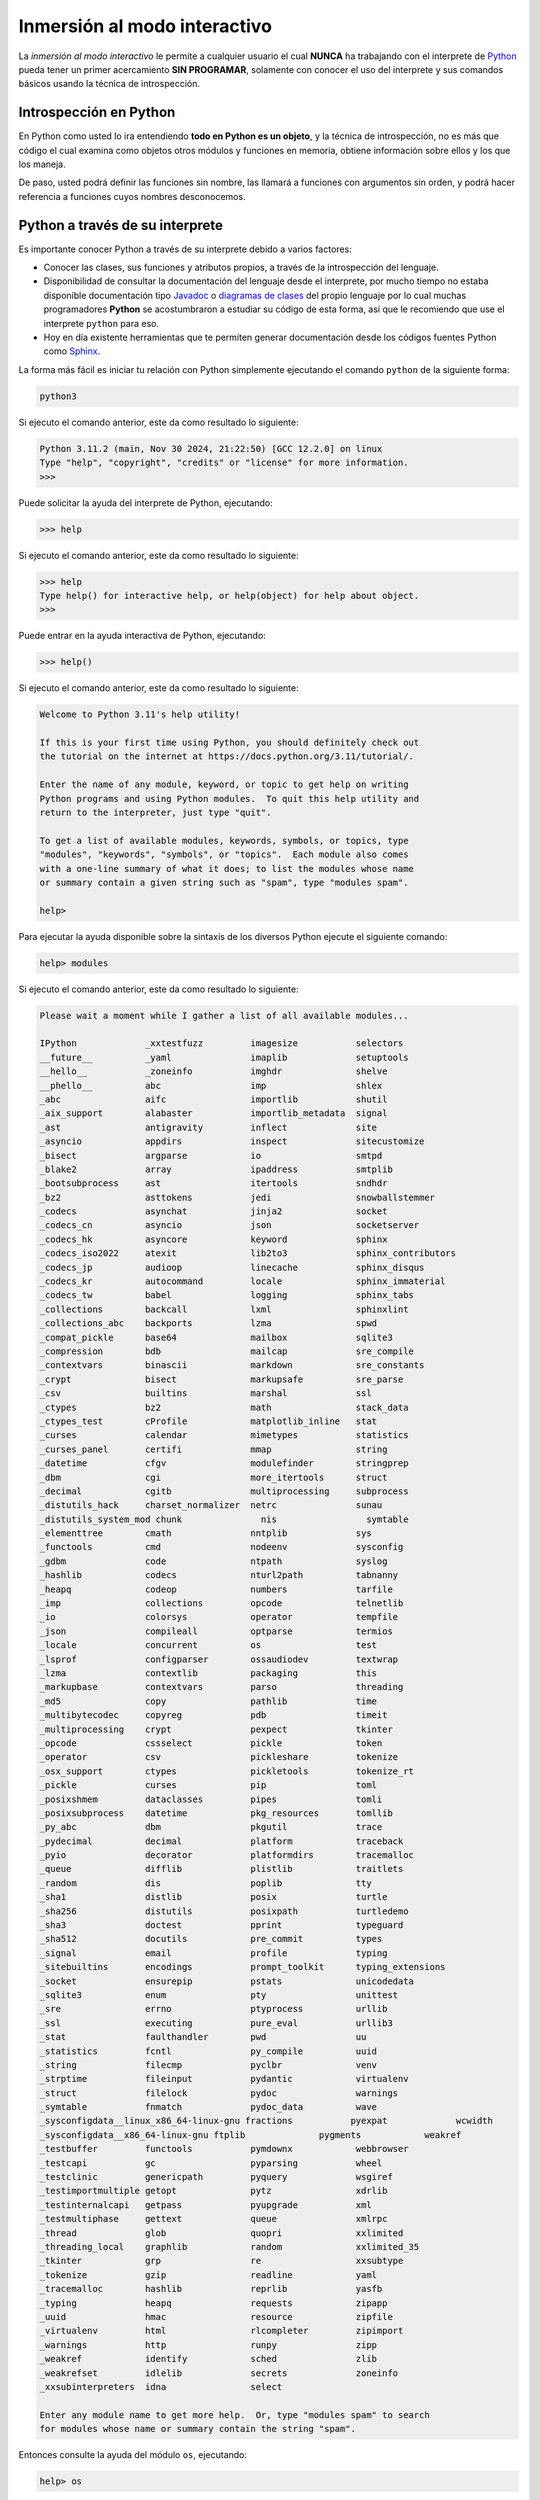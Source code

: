 .. _python_interactivo:

Inmersión al modo interactivo
-----------------------------

La *inmersión al modo interactivo* le permite a cualquier usuario el cual **NUNCA**
ha trabajando con el interprete de `Python`_ pueda tener un primer acercamiento
**SIN PROGRAMAR**, solamente con conocer el uso del interprete y sus comandos básicos
usando la técnica de introspección.

.. _python_introspeccion:

Introspección en Python
.......................

En Python como usted lo ira entendiendo **todo en Python es un objeto**, y la
técnica de introspección, no es más que código el cual examina como objetos
otros módulos y funciones en memoria, obtiene información sobre ellos y los
que los maneja.

De paso, usted podrá definir las funciones sin nombre, las llamará a
funciones con argumentos sin orden, y podrá hacer referencia a funciones
cuyos nombres desconocemos.


Python a través de su interprete
................................

Es importante conocer Python a través de su interprete debido a varios
factores:

- Conocer las clases, sus funciones y atributos propios, a través de la
  introspección del lenguaje.

- Disponibilidad de consultar la documentación del lenguaje desde el
  interprete, por mucho tiempo no estaba disponible documentación tipo
  `Javadoc`_ o `diagramas de clases`_ del propio lenguaje por lo cual
  muchas programadores **Python** se acostumbraron a estudiar su código de
  esta forma, así que le recomiendo que use el interprete ``python`` para
  eso.

- Hoy en día existente herramientas que te permiten generar
  documentación desde los códigos fuentes Python como `Sphinx`_.

La forma más fácil es iniciar tu relación con Python simplemente ejecutando
el comando ``python`` de la siguiente forma:

.. code-block:: console

    python3

Si ejecuto el comando anterior, este da como resultado lo siguiente:

.. code-block:: pycon
    :class: no-copy

    Python 3.11.2 (main, Nov 30 2024, 21:22:50) [GCC 12.2.0] on linux
    Type "help", "copyright", "credits" or "license" for more information.
    >>>


Puede solicitar la ayuda del interprete de Python, ejecutando:

.. code-block:: pycon

    >>> help

Si ejecuto el comando anterior, este da como resultado lo siguiente:

.. code-block:: pycon
    :class: no-copy

    >>> help
    Type help() for interactive help, or help(object) for help about object.
    >>>

Puede entrar en la ayuda interactiva de Python, ejecutando:

.. code-block:: pycon

    >>> help()

Si ejecuto el comando anterior, este da como resultado lo siguiente:

.. code-block:: pycon
    :class: no-copy

    Welcome to Python 3.11's help utility!

    If this is your first time using Python, you should definitely check out
    the tutorial on the internet at https://docs.python.org/3.11/tutorial/.

    Enter the name of any module, keyword, or topic to get help on writing
    Python programs and using Python modules.  To quit this help utility and
    return to the interpreter, just type "quit".

    To get a list of available modules, keywords, symbols, or topics, type
    "modules", "keywords", "symbols", or "topics".  Each module also comes
    with a one-line summary of what it does; to list the modules whose name
    or summary contain a given string such as "spam", type "modules spam".

    help>

Para ejecutar la ayuda disponible sobre la sintaxis de los diversos Python
ejecute el siguiente comando:

.. code-block:: pycon

    help> modules

Si ejecuto el comando anterior, este da como resultado lo siguiente:

.. code-block:: pycon
    :class: no-copy

    Please wait a moment while I gather a list of all available modules...

    IPython             _xxtestfuzz         imagesize           selectors
    __future__          _yaml               imaplib             setuptools
    __hello__           _zoneinfo           imghdr              shelve
    __phello__          abc                 imp                 shlex
    _abc                aifc                importlib           shutil
    _aix_support        alabaster           importlib_metadata  signal
    _ast                antigravity         inflect             site
    _asyncio            appdirs             inspect             sitecustomize
    _bisect             argparse            io                  smtpd
    _blake2             array               ipaddress           smtplib
    _bootsubprocess     ast                 itertools           sndhdr
    _bz2                asttokens           jedi                snowballstemmer
    _codecs             asynchat            jinja2              socket
    _codecs_cn          asyncio             json                socketserver
    _codecs_hk          asyncore            keyword             sphinx
    _codecs_iso2022     atexit              lib2to3             sphinx_contributors
    _codecs_jp          audioop             linecache           sphinx_disqus
    _codecs_kr          autocommand         locale              sphinx_immaterial
    _codecs_tw          babel               logging             sphinx_tabs
    _collections        backcall            lxml                sphinxlint
    _collections_abc    backports           lzma                spwd
    _compat_pickle      base64              mailbox             sqlite3
    _compression        bdb                 mailcap             sre_compile
    _contextvars        binascii            markdown            sre_constants
    _crypt              bisect              markupsafe          sre_parse
    _csv                builtins            marshal             ssl
    _ctypes             bz2                 math                stack_data
    _ctypes_test        cProfile            matplotlib_inline   stat
    _curses             calendar            mimetypes           statistics
    _curses_panel       certifi             mmap                string
    _datetime           cfgv                modulefinder        stringprep
    _dbm                cgi                 more_itertools      struct
    _decimal            cgitb               multiprocessing     subprocess
    _distutils_hack     charset_normalizer  netrc               sunau
    _distutils_system_mod chunk               nis                 symtable
    _elementtree        cmath               nntplib             sys
    _functools          cmd                 nodeenv             sysconfig
    _gdbm               code                ntpath              syslog
    _hashlib            codecs              nturl2path          tabnanny
    _heapq              codeop              numbers             tarfile
    _imp                collections         opcode              telnetlib
    _io                 colorsys            operator            tempfile
    _json               compileall          optparse            termios
    _locale             concurrent          os                  test
    _lsprof             configparser        ossaudiodev         textwrap
    _lzma               contextlib          packaging           this
    _markupbase         contextvars         parso               threading
    _md5                copy                pathlib             time
    _multibytecodec     copyreg             pdb                 timeit
    _multiprocessing    crypt               pexpect             tkinter
    _opcode             cssselect           pickle              token
    _operator           csv                 pickleshare         tokenize
    _osx_support        ctypes              pickletools         tokenize_rt
    _pickle             curses              pip                 toml
    _posixshmem         dataclasses         pipes               tomli
    _posixsubprocess    datetime            pkg_resources       tomllib
    _py_abc             dbm                 pkgutil             trace
    _pydecimal          decimal             platform            traceback
    _pyio               decorator           platformdirs        tracemalloc
    _queue              difflib             plistlib            traitlets
    _random             dis                 poplib              tty
    _sha1               distlib             posix               turtle
    _sha256             distutils           posixpath           turtledemo
    _sha3               doctest             pprint              typeguard
    _sha512             docutils            pre_commit          types
    _signal             email               profile             typing
    _sitebuiltins       encodings           prompt_toolkit      typing_extensions
    _socket             ensurepip           pstats              unicodedata
    _sqlite3            enum                pty                 unittest
    _sre                errno               ptyprocess          urllib
    _ssl                executing           pure_eval           urllib3
    _stat               faulthandler        pwd                 uu
    _statistics         fcntl               py_compile          uuid
    _string             filecmp             pyclbr              venv
    _strptime           fileinput           pydantic            virtualenv
    _struct             filelock            pydoc               warnings
    _symtable           fnmatch             pydoc_data          wave
    _sysconfigdata__linux_x86_64-linux-gnu fractions           pyexpat             wcwidth
    _sysconfigdata__x86_64-linux-gnu ftplib              pygments            weakref
    _testbuffer         functools           pymdownx            webbrowser
    _testcapi           gc                  pyparsing           wheel
    _testclinic         genericpath         pyquery             wsgiref
    _testimportmultiple getopt              pytz                xdrlib
    _testinternalcapi   getpass             pyupgrade           xml
    _testmultiphase     gettext             queue               xmlrpc
    _thread             glob                quopri              xxlimited
    _threading_local    graphlib            random              xxlimited_35
    _tkinter            grp                 re                  xxsubtype
    _tokenize           gzip                readline            yaml
    _tracemalloc        hashlib             reprlib             yasfb
    _typing             heapq               requests            zipapp
    _uuid               hmac                resource            zipfile
    _virtualenv         html                rlcompleter         zipimport
    _warnings           http                runpy               zipp
    _weakref            identify            sched               zlib
    _weakrefset         idlelib             secrets             zoneinfo
    _xxsubinterpreters  idna                select

    Enter any module name to get more help.  Or, type "modules spam" to search
    for modules whose name or summary contain the string "spam".

Entonces consulte la ayuda del módulo ``os``, ejecutando:

.. code-block:: pycon

    help> os

Si ejecuto el comando anterior, este da como resultado lo siguiente:

.. code-block:: pycon
    :class: no-copy

    Help on module os:

    NAME
        os - OS routines for NT or Posix depending on what system we're on.

    MODULE REFERENCE
        https://docs.python.org/3.11/library/os.html

        The following documentation is automatically generated from the Python
        source files.  It may be incomplete, incorrect or include features that
        are considered implementation detail and may vary between Python
        implementations.  When in doubt, consult the module reference at the
        location listed above.

    DESCRIPTION
        This exports:
          - all functions from posix or nt, e.g. unlink, stat, etc.
          - os.path is either posixpath or ntpath
          - os.name is either 'posix' or 'nt'
          - os.curdir is a string representing the current directory (always '.')
          - os.pardir is a string representing the parent directory (always '..')
          - os.sep is the (or a most common) pathname separator ('/' or '\\')
          - os.extsep is the extension separator (always '.')
          - os.altsep is the alternate pathname separator (None or '/')
          - os.pathsep is the component separator used in $PATH etc
          - os.linesep is the line separator in text files ('\r' or '\n' or '\r\n')
          - os.defpath is the default search path for executables
          - os.devnull is the file path of the null device ('/dev/null', etc.)

        Programs that import and use 'os' stand a better chance of being
        portable between different platforms.  Of course, they must then
        only use functions that are defined by all platforms (e.g., unlink
        and opendir), and leave all pathname manipulation to os.path
        (e.g., split and join).
    :

.. tip:: Presione la tecla :keys:`q` para salir de la ayuda del módulo ``os``.

Seguidamente presione la combinación de tecla :keys:`Crtl+d` para salir de la ayuda.

Luego realice la importación de la `librería del estándar`_ Python llamada
``os``, con el siguiente comando:

.. code-block:: pycon

    >>> import os
    >>>


Previamente importada la librería usted puede usar la función ``dir()`` para
listar o descubrir que atributos, métodos de la clase están disponibles con
la importación:

.. code-block:: pycon

    >>> dir(os)

Si ejecuto el comando anterior, este da como resultado lo siguiente:

.. code-block:: pycon
    :class: no-copy

    ['CLD_CONTINUED', 'CLD_DUMPED', 'CLD_EXITED', 'CLD_KILLED', 'CLD_STOPPED',
    'CLD_TRAPPED', 'DirEntry', 'EFD_CLOEXEC', 'EFD_NONBLOCK', 'EFD_SEMAPHORE',
    'EX_CANTCREAT', 'EX_CONFIG', 'EX_DATAERR', 'EX_IOERR', 'EX_NOHOST', 'EX_NOINPUT',
    'EX_NOPERM', 'EX_NOUSER', 'EX_OK', 'EX_OSERR', 'EX_OSFILE', 'EX_PROTOCOL',
    'EX_SOFTWARE', 'EX_TEMPFAIL', 'EX_UNAVAILABLE', 'EX_USAGE', 'F_LOCK', 'F_OK',
    'F_TEST', 'F_TLOCK', 'F_ULOCK', 'GRND_NONBLOCK', 'GRND_RANDOM', 'GenericAlias',
    'MFD_ALLOW_SEALING', 'MFD_CLOEXEC', 'MFD_HUGETLB', 'MFD_HUGE_16GB', 'MFD_HUGE_16MB',
    'MFD_HUGE_1GB', 'MFD_HUGE_1MB', 'MFD_HUGE_256MB', 'MFD_HUGE_2GB', 'MFD_HUGE_2MB',
    'MFD_HUGE_32MB', 'MFD_HUGE_512KB', 'MFD_HUGE_512MB', 'MFD_HUGE_64KB', 'MFD_HUGE_8MB',
    'MFD_HUGE_MASK', 'MFD_HUGE_SHIFT', 'Mapping', 'MutableMapping', 'NGROUPS_MAX',
    'O_ACCMODE', 'O_APPEND', 'O_ASYNC', 'O_CLOEXEC', 'O_CREAT', 'O_DIRECT', 'O_DIRECTORY',
    'O_DSYNC', 'O_EXCL', 'O_FSYNC', 'O_LARGEFILE', 'O_NDELAY', 'O_NOATIME', 'O_NOCTTY',
    'O_NOFOLLOW', 'O_NONBLOCK', 'O_PATH', 'O_RDONLY', 'O_RDWR', 'O_RSYNC', 'O_SYNC',
    'O_TMPFILE', 'O_TRUNC', 'O_WRONLY', 'POSIX_FADV_DONTNEED', 'POSIX_FADV_NOREUSE',
    'POSIX_FADV_NORMAL', 'POSIX_FADV_RANDOM', 'POSIX_FADV_SEQUENTIAL', 'POSIX_FADV_WILLNEED',
    'POSIX_SPAWN_CLOSE', 'POSIX_SPAWN_DUP2', 'POSIX_SPAWN_OPEN', 'PRIO_PGRP', 'PRIO_PROCESS',
    'PRIO_USER', 'P_ALL', 'P_NOWAIT', 'P_NOWAITO', 'P_PGID', 'P_PID', 'P_PIDFD', 'P_WAIT',
    'PathLike', 'RTLD_DEEPBIND', 'RTLD_GLOBAL', 'RTLD_LAZY', 'RTLD_LOCAL', 'RTLD_NODELETE',
    'RTLD_NOLOAD', 'RTLD_NOW', 'RWF_APPEND', 'RWF_DSYNC', 'RWF_HIPRI', 'RWF_NOWAIT',
    'RWF_SYNC', 'R_OK', 'SCHED_BATCH', 'SCHED_FIFO', 'SCHED_IDLE', 'SCHED_OTHER',
    'SCHED_RESET_ON_FORK', 'SCHED_RR', 'SEEK_CUR', 'SEEK_DATA', 'SEEK_END', 'SEEK_HOLE',
    'SEEK_SET', 'SPLICE_F_MORE', 'SPLICE_F_MOVE', 'SPLICE_F_NONBLOCK', 'ST_APPEND',
    'ST_MANDLOCK', 'ST_NOATIME', 'ST_NODEV', 'ST_NODIRATIME', 'ST_NOEXEC', 'ST_NOSUID',
    'ST_RDONLY', 'ST_RELATIME', 'ST_SYNCHRONOUS', 'ST_WRITE', 'TMP_MAX', 'WCONTINUED',
    'WCOREDUMP', 'WEXITED', 'WEXITSTATUS', 'WIFCONTINUED', 'WIFEXITED', 'WIFSIGNALED',
    'WIFSTOPPED', 'WNOHANG', 'WNOWAIT', 'WSTOPPED', 'WSTOPSIG', 'WTERMSIG', 'WUNTRACED',
    'W_OK', 'XATTR_CREATE', 'XATTR_REPLACE', 'XATTR_SIZE_MAX', 'X_OK', '_Environ',
    '__all__', '__builtins__', '__doc__', '__file__', '__loader__', '__name__',
    '__package__', '__spec__', '_check_methods', '_execvpe', '_exists', '_exit',
    '_fspath', '_fwalk', '_get_exports_list', '_spawnvef', '_walk', '_wrap_close', 'abc',
    'abort', 'access', 'altsep', 'chdir', 'chmod', 'chown', 'chroot', 'close',
    'closerange', 'confstr', 'confstr_names', 'copy_file_range', 'cpu_count', 'ctermid',
    'curdir', 'defpath', 'device_encoding', 'devnull', 'dup', 'dup2', 'environ',
    'environb', 'error', 'eventfd', 'eventfd_read', 'eventfd_write', 'execl', 'execle',
    'execlp', 'execlpe', 'execv', 'execve', 'execvp', 'execvpe', 'extsep', 'fchdir',
    'fchmod', 'fchown', 'fdatasync', 'fdopen', 'fork', 'forkpty', 'fpathconf', 'fsdecode',
    'fsencode', 'fspath', 'fstat', 'fstatvfs', 'fsync', 'ftruncate', 'fwalk',
    'get_blocking', 'get_exec_path', 'get_inheritable', 'get_terminal_size', 'getcwd',
    'getcwdb', 'getegid', 'getenv', 'getenvb', 'geteuid', 'getgid', 'getgrouplist',
    'getgroups', 'getloadavg', 'getlogin', 'getpgid', 'getpgrp', 'getpid', 'getppid',
    'getpriority', 'getrandom', 'getresgid', 'getresuid', 'getsid', 'getuid', 'getxattr',
    'initgroups', 'isatty', 'kill', 'killpg', 'lchown', 'linesep', 'link', 'listdir',
    'listxattr', 'lockf', 'login_tty', 'lseek', 'lstat', 'major', 'makedev', 'makedirs',
    'memfd_create', 'minor', 'mkdir', 'mkfifo', 'mknod', 'name', 'nice', 'open', 'openpty',
    'pardir', 'path', 'pathconf', 'pathconf_names', 'pathsep', 'pidfd_open', 'pipe', 'pipe2',
    'popen', 'posix_fadvise', 'posix_fallocate', 'posix_spawn', 'posix_spawnp', 'pread',
    'preadv', 'putenv', 'pwrite', 'pwritev', 'read', 'readlink', 'readv', 'register_at_fork',
    'remove', 'removedirs', 'removexattr', 'rename', 'renames', 'replace', 'rmdir', 'scandir',
    'sched_get_priority_max', 'sched_get_priority_min', 'sched_getaffinity', 'sched_getparam',
    'sched_getscheduler', 'sched_param', 'sched_rr_get_interval', 'sched_setaffinity',
    'sched_setparam', 'sched_setscheduler', 'sched_yield', 'sendfile', 'sep', 'set_blocking',
    'set_inheritable', 'setegid', 'seteuid', 'setgid', 'setgroups', 'setpgid', 'setpgrp',
    'setpriority', 'setregid', 'setresgid', 'setresuid', 'setreuid', 'setsid', 'setuid',
    'setxattr', 'spawnl', 'spawnle', 'spawnlp', 'spawnlpe', 'spawnv', 'spawnve', 'spawnvp',
    'spawnvpe', 'splice', 'st', 'stat', 'stat_result', 'statvfs', 'statvfs_result', 'strerror',
    'supports_bytes_environ', 'supports_dir_fd', 'supports_effective_ids', 'supports_fd',
    'supports_follow_symlinks', 'symlink', 'sync', 'sys', 'sysconf', 'sysconf_names', 'system',
    'tcgetpgrp', 'tcsetpgrp', 'terminal_size', 'times', 'times_result', 'truncate', 'ttyname',
    'umask', 'uname', 'uname_result', 'unlink', 'unsetenv', 'urandom', 'utime', 'wait', 'wait3',
    'wait4', 'waitid', 'waitid_result', 'waitpid', 'waitstatus_to_exitcode', 'walk', 'write',
    'writev']
    >>>


Otro ejemplo de uso, es poder usar el método ``file`` para determinar la
ubicación de la librería importada de la siguiente forma:

.. code-block:: pycon

    >>> os.__file__

Si ejecuto el comando anterior, este da como resultado lo siguiente:

.. code-block:: pycon
    :class: no-copy

    '/usr/lib/python3.11/os.py'
    >>>

También puede consultar la documentación de la librería ``os`` ejecutando el
siguiente comando:

.. code-block:: pycon

    >>> print(os.__doc__)

Si ejecuto el comando anterior, este da como resultado lo siguiente:

.. code-block:: pycon
    :class: no-copy

    OS routines for NT or Posix depending on what system we're on.

    This exports:
      - all functions from posix or nt, e.g. unlink, stat, etc.
      - os.path is either posixpath or ntpath
      - os.name is either 'posix' or 'nt'
      - os.curdir is a string representing the current directory (always '.')
      - os.pardir is a string representing the parent directory (always '..')
      - os.sep is the (or a most common) pathname separator ('/' or '\\')
      - os.extsep is the extension separator (always '.')
      - os.altsep is the alternate pathname separator (None or '/')
      - os.pathsep is the component separator used in $PATH etc
      - os.linesep is the line separator in text files ('\r' or '\n' or '\r\n')
      - os.defpath is the default search path for executables
      - os.devnull is the file path of the null device ('/dev/null', etc.)

    Programs that import and use 'os' stand a better chance of being
    portable between different platforms.  Of course, they must then
    only use functions that are defined by all platforms (e.g., unlink
    and opendir), and leave all pathname manipulation to os.path
    (e.g., split and join).
    >>>


Ejecute el comando exit() para salir del interprete...

.. code-block:: pycon

    >>> exit()


Asi pudo salir de la sesión del interprete interactivo ``python3``.

De esta forma aprendio nociones basicas con el interprete interactivo ``ipython``.


----


.. _python_interprete_interactivo:

Interprete ipython
..................

Para mejorar la experiencia con el interprete Python le sugerimos instalar el
paquete ``ipython``, según su documentación:

Según Wikipedia

  "``ipython`` es un shell interactivo que añade funcionalidades extra al `modo
  interactivo`_ incluido con Python, como resaltado de líneas y errores
  mediante colores, una sintaxis adicional para el shell, completado automático
  mediante tabulador de variables, módulos y atributos; entre otras
  funcionalidades. Es un componente del paquete `SciPy`_."

Para mayor información visite su página principal de `ipython`_ y si necesita instalar
este programa ejecute el siguiente comando:

.. tabs::

   .. group-tab:: PIP

      .. code-block:: console

          pip3 install ipython

   .. group-tab:: Ubuntu/Debian Linux

      .. code-block:: console

          sudo apt install -y ipython

   .. group-tab:: Windows

      .. code-block:: console

          pip3 install ipython

Sustituya el comando ``python3`` por ``ipython3`` de la siguiente forma:

.. tabs::

   .. group-tab:: Linux

      .. code-block:: console

          ipython3

     Si ejecuto el comando anterior, este da como resultado lo siguiente:

      .. code-block:: console
          :class: no-copy

          Python 3.11.2 (main, Nov 30 2024, 21:22:50) [GCC 12.2.0]
          Type 'copyright', 'credits' or 'license' for more information
          IPython 8.10.0 -- An enhanced Interactive Python. Type '?' for help.

              In [1]:

   .. group-tab:: Windows

      .. code-block:: console

          ipython3

     Si ejecuto el comando anterior, este da como resultado lo siguiente:

      .. code-block:: console
          :class: no-copy

          Python 3.11.5 (default, Sep 11 2023, 13:26:23)
          Type 'copyright', 'credits' or 'license' for more information
          IPython 7.34.0 -- An enhanced Interactive Python. Type '?' for help.

              In [1]:


Un ejemplo de uso del comando ``help`` es consultar la ayuda del comando
``dir`` y se ejecuta de la siguiente forma:

.. code-block:: pycon

    In [1]: help(dir)

Si ejecuto el comando anterior, este da como resultado lo siguiente:

.. code-block:: pycon
    :class: no-copy

    Help on built-in function dir in module builtins:

    dir(...)
        dir([object]) -> list of strings

        If called without an argument, return the names in the current scope.
        Else, return an alphabetized list of names comprising (some of) the attributes
        of the given object, and of attributes reachable from it.
        If the object supplies a method named __dir__, it will be used; otherwise
        the default dir() logic is used and returns:
        for a module object: the module's attributes.
        for a class object:  its attributes, and recursively the attributes
        of its bases.
        for any other object: its attributes, its class's attributes, and
        recursively the attributes of its class's base classes.


Entonces presione la tecla :keys:`q` para salir de la ayuda de la función ``dir()``.

De nuevo realice la importación de la librería del estándar Python llamada ``os``.

.. code-block:: pycon

    In [2]: import os


También consultar los detalles acerca del 'objeto' para esto use como ejemplo
la librería ``os`` ejecutando el siguiente comando:

.. code-block:: pycon

    In [2]: os?

Si ejecuto el comando anterior, este da como resultado lo siguiente:

.. code-block:: pycon
    :class: no-copy

    Type:        module
    String form: <module 'os' (frozen)>
    File:        /usr/lib/python3.11/os.py
    Docstring:
    OS routines for NT or Posix depending on what system we're on.

    This exports:
      - all functions from posix or nt, e.g. unlink, stat, etc.
      - os.path is either posixpath or ntpath
      - os.name is either 'posix' or 'nt'
      - os.curdir is a string representing the current directory (always '.')
      - os.pardir is a string representing the parent directory (always '..')
      - os.sep is the (or a most common) pathname separator ('/' or '\\')
      - os.extsep is the extension separator (always '.')
      - os.altsep is the alternate pathname separator (None or '/')
      - os.pathsep is the component separator used in $PATH etc
      - os.linesep is the line separator in text files ('\r' or '\n' or '\r\n')
      - os.defpath is the default search path for executables
      - os.devnull is the file path of the null device ('/dev/null', etc.)

    Programs that import and use 'os' stand a better chance of being
    portable between different platforms.  Of course, they must then
    only use functions that are defined by all platforms (e.g., unlink
    and opendir), and leave all pathname manipulation to os.path
    (e.g., split and join).


Escriba la librería ``os.`` y luego escribe dos **underscore** y presione *dos
veces la tecla tabular* :keys:`Tab` para usar la completado automático del interprete al
`estilo de completación de lineas de comandos`_ en el shell UNIX/Linux para
ayudar a la introspección del lenguaje y sus librerías.

.. code-block:: pycon

    In [3]: os.__
    __all__      __file__     __package__
    __builtins__ __loader__   __spec__
    __doc__      __name__
    instance


De nuevo ejecute el método ``file`` para determinar la ubicación de la
librería importada:

.. code-block:: pycon

    In [4]: os.__file__

Si ejecuto el comando anterior, este da como resultado lo siguiente:

.. code-block:: pycon
    :class: no-copy

    Out[4]: '/usr/lib/python3.11/os.py'

También puede consultar la documentación de la librería ``os`` de la
siguiente forma:

.. code-block:: pycon

    In [5]: print(os.__doc__)

Si ejecuto el comando anterior, este da como resultado lo siguiente:

.. code-block:: pycon
    :class: no-copy

    OS routines for NT or Posix depending on what system we're on.

    This exports:
      - all functions from posix or nt, e.g. unlink, stat, etc.
      - os.path is either posixpath or ntpath
      - os.name is either 'posix' or 'nt'
      - os.curdir is a string representing the current directory (always '.')
      - os.pardir is a string representing the parent directory (always '..')
      - os.sep is the (or a most common) pathname separator ('/' or '\\')
      - os.extsep is the extension separator (always '.')
      - os.altsep is the alternate pathname separator (None or '/')
      - os.pathsep is the component separator used in $PATH etc
      - os.linesep is the line separator in text files ('\r' or '\n' or '\r\n')
      - os.defpath is the default search path for executables
      - os.devnull is the file path of the null device ('/dev/null', etc.)

    Programs that import and use 'os' stand a better chance of being
    portable between different platforms.  Of course, they must then
    only use functions that are defined by all platforms (e.g., unlink
    and opendir), and leave all pathname manipulation to os.path
    (e.g., split and join).


Otro ejemplo es imprimir el **nombre de la clase** con el siguiente comando:

.. code-block:: pycon

    In[6]: os.__name__

Si ejecuto el comando anterior, este da como resultado lo siguiente:

.. code-block:: pycon
    :class: no-copy

    Out[6]: "os"


Y otra forma de consultar la documentación de la librería ``os`` es
ejecutando el siguiente comando:

.. code-block:: pycon

    In [7]: help(os)

Si ejecuto el comando anterior, este da como resultado lo siguiente:

.. code-block:: pycon
    :class: no-copy

    Help on module os:

    NAME
        os - OS routines for NT or Posix depending on what system we're on.

    MODULE REFERENCE
        https://docs.python.org/3.11/library/os.html

        The following documentation is automatically generated from the Python
        source files.  It may be incomplete, incorrect or include features that
        are considered implementation detail and may vary between Python
        implementations.  When in doubt, consult the module reference at the
        location listed above.

    DESCRIPTION
        This exports:
          - all functions from posix or nt, e.g. unlink, stat, etc.
          - os.path is either posixpath or ntpath
          - os.name is either 'posix' or 'nt'
          - os.curdir is a string representing the current directory (always '.')
          - os.pardir is a string representing the parent directory (always '..')
          - os.sep is the (or a most common) pathname separator ('/' or '\\')
          - os.extsep is the extension separator (always '.')
          - os.altsep is the alternate pathname separator (None or '/')
          - os.pathsep is the component separator used in $PATH etc
          - os.linesep is the line separator in text files ('\r' or '\n' or '\r\n')
          - os.defpath is the default search path for executables
          - os.devnull is the file path of the null device ('/dev/null', etc.)

        Programs that import and use 'os' stand a better chance of being
        portable between different platforms.  Of course, they must then
        only use functions that are defined by all platforms (e.g., unlink
        and opendir), and leave all pathname manipulation to os.path
        (e.g., split and join).
    :

Entonces presione la tecla :keys:`q` para salir de la ayuda del módulo ``os``.

Y para cerrar la sesión con el ``ipython`` ejecute el siguiente comando:

.. code-block:: pycon

    In [8]: exit()

Si ejecuto el comando anterior, este da como resultado lo siguiente:

.. code-block:: pycon
    :class: no-copy

    Do you really want to exit ([y]/n)? y

Entonces presione la tecla :keys:`y` para salir de interprete interactivo ``ipython``.

De esta forma aprendio nociones basicas con el interprete interactivo ``ipython``.


----


.. _python_modulo_bpython:

Interprete bpython
..................

Alternativamente puedes usar el paquete ``bpython`` que mejora aun más la experiencia
de trabajo con el paquete :ref:`ipython <python_interprete_interactivo>`.

Para mayor información visite su página principal de `interprete bpython`_ y si necesita
instalar este programa ejecute el siguiente comando:

..
    .. code-block:: console

        sudo apt install -y python-pip

.. code-block:: console

    pip3 install bpython

Luego cierra sesión de **root** y vuelve al usuario y sustituya el comando
``python`` por ``bpython`` de la siguiente forma:

.. code-block:: console

    bpython

Si ejecuto el comando anterior, este da como resultado lo siguiente:

.. code-block:: console
    :class: no-copy

    bpython version 0.25 on top of Python 3.11.2 /usr/bin/python
    >>>

Dentro de interprete Python puede apreciar que ofrece otra forma de presentar
la documentación y la estructura del lenguaje, con los siguientes comandos de ejemplos:

.. code-block:: console

    >>> print('Hola Mundo')

Si ejecuto el comando anterior, este da como resultado lo siguiente:

.. code-block:: console
    :class: no-copy

    Hola Mundo

.. code-block:: console
    :class: no-copy

    >>> for item in range(
    ┌──────────────────────────────────────────────────────────────────────────────────────────────┐
    │ range: (stop)                                                                        │
    │ stop=                                                                                │
    │ range(stop) -> range object                                                          │
    │ range(start, stop[, step]) -> range object                                           │
    │                                                                                      │
    │ Return an object that produces a sequence of integers from start (inclusive)         │
    │ to stop (exclusive) by step.  range(i, j) produces i, i+1, i+2, ..., j-1.            │
    │ start defaults to 0, and stop is omitted!  range(4) produces 0, 1, 2, 3.             │
    │ These are exactly the valid indices for a list of 4 elements.                        │
    │ When step is given, it specifies the increment (or decrement).                       │
    └──────────────────────────────────────────────────────────────────────────────────────────────┘

Y para cerrar la sesión con el ``bpython`` ejecute el siguiente comando:

.. code-block:: pycon

    >>> exit()


Si ejecuto el comando anterior, este da como resultado lo siguiente:

.. code-block:: pycon
    :class: no-copy

    (None,)

Asi pudo salir de la sesión del interprete interactivo ``bpython``.

De esta forma, ha aprendió nociones básicas con el interprete interactivo ``bpython``.


----


Conclusiones
............

Como puede apreciar este tutorial no le enseña a programar sino a simplemente
aprender a conocer como manejarse en shell de Python y en el modo interactivo
usando el paquete ``ipython`` y otros adicionales como ``bpython``, con el fin
de conocer a través de la introspección del lenguaje, las librerías estándar y
módulos propios escritos en Python que tienes instalado en tu sistema.


----


.. seealso::

    Consulte la sección de :ref:`lecturas suplementarias <lecturas_extras_leccion1>`
    del entrenamiento para ampliar su conocimiento en esta temática.


.. raw:: html
   :file: ../_templates/partials/soporte_profesional.html


..
  .. disqus::


.. _`Python`: https://www.python.org/
.. _`Javadoc`: https://es.wikipedia.org/wiki/Javadoc
.. _`diagramas de clases`: https://es.wikipedia.org/wiki/Diagrama_de_clases
.. _`Sphinx`: https://en.wikipedia.org/wiki/Sphinx_%28documentation_generator%29
.. _`librería del estándar`: https://docs.python.org/es/3.11/library/index.html
.. _`modo interactivo`: https://es.wikipedia.org/wiki/Python#Modo_interactivo
.. _`SciPy`: https://en.wikipedia.org/wiki/SciPy
.. _`ipython`: https://ipython.readthedocs.io/en/stable/
.. _`bpython`: https://pypi.org/project/bpython/
.. _`interprete bpython`: https://bpython-interpreter.org/
.. _`estilo de completación de lineas de comandos`: https://en.wikipedia.org/wiki/Command_line_completion
